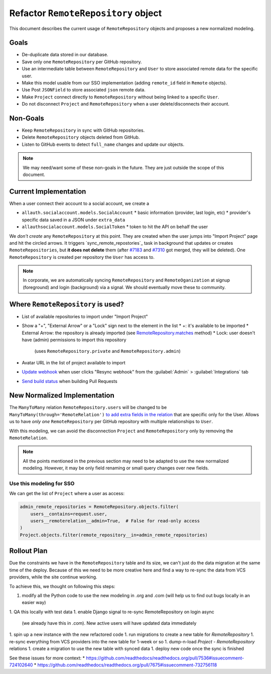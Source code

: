 ======================================
 Refactor ``RemoteRepository`` object
======================================


This document describes the current usage of ``RemoteRepository`` objects and proposes a new normalized modeling.


Goals
=====

* De-duplicate data stored in our database.
* Save only one ``RemoteRepository`` per GitHub repository.
* Use an intermediate table between ``RemoteRepository`` and ``User`` to store associated remote data for the specific user.
* Make this model usable from our SSO implementation (adding ``remote_id`` field in ``Remote`` objects).
* Use Post ``JSONField`` to store associated ``json`` remote data.
* Make ``Project`` connect directly to ``RemoteRepository`` without being linked to a specific ``User``.
* Do not disconnect ``Project`` and ``RemoteRepository`` when a user delete/disconnects their account.


Non-Goals
=========

* Keep ``RemoteRepository`` in sync with GitHub repositories.
* Delete ``RemoteRepository`` objects deleted from GitHub.
* Listen to GitHub events to detect ``full_name`` changes and update our objects.

.. note::

   We may need/want some of these non-goals in the future.
   They are just outside the scope of this document.


Current Implementation
======================

When a user connect their account to a social account, we create a

* ``allauth.socialaccount.models.SocialAccount``
  * basic information (provider, last login, etc)
  * provider's specific data saved in a JSON under ``extra_data``
* ``allauthsocialaccount.models.SocialToken``
  * token to hit the API on behalf the user


We *don't create* any ``RemoteRepository`` at this point.
They are created when the user jumps into "Import Project" page and hit the circled arrows.
It triggers `sync_remote_repostories`_ task in background that updates or creates ``RemoteRepositories``,
but **it does not delete** them (after `#7183`_ and `#7310`_ got merged, they will be deleted).
One ``RemoteRepository`` is created per repository the ``User`` has access to.

.. note::

   In corporate, we are automatically syncing ``RemoteRepository`` and ``RemoteOganization``
   at signup (foreground) and login (background) via a signal. We should eventually move these to community.


.. _sync_remote_repositoies: https://github.com/readthedocs/readthedocs.org/blob/56253cb786945c9fe53a034a4433f10672ae8a4f/readthedocs/oauth/tasks.py#L25-L43
.. _#7183: https://github.com/readthedocs/readthedocs.org/pull/7183
.. _#7310: https://github.com/readthedocs/readthedocs.org/pull/7310


Where ``RemoteRepository`` is used?
===================================

* List of available repositories to import under "Import Project"
* Show a "+", "External Arrow" or a "Lock" sign next to the element in the list
  * +: it's available to be imported
  * External Arrow: the repository is already imported (see `RemoteRepository.matches`_ method)
  * Lock: user doesn't have (admin) permissions to import this repository
    (uses ``RemoteRepository.private`` and ``RemoteRepository.admin``)
* Avatar URL in the list of project available to import
* `Update webhook`_ when user clicks "Resync webhook" from the :guilabel:`Admin` > :guilabel:`Integrations` tab
* `Send build status`_ when building Pull Requests


.. _RemoteRepository.matches: https://github.com/readthedocs/readthedocs.org/blob/56253cb786945c9fe53a034a4433f10672ae8a4f/readthedocs/oauth/models.py#L182-L204
.. _Update webhook: https://github.com/readthedocs/readthedocs.org/blob/56253cb786945c9fe53a034a4433f10672ae8a4f/readthedocs/oauth/utils.py#L26-L62
.. _Send build status: https://github.com/readthedocs/readthedocs.org/blob/56253cb786945c9fe53a034a4433f10672ae8a4f/readthedocs/projects/tasks.py#L1852-L1956


New Normalized Implementation
=============================

The ``ManyToMany`` relation ``RemoteRepository.users`` will be changed to be ``ManyToMany(through='RemoteRelation')``
`to add extra fields in the relation`_ that are specific only for the User.
Allows us to have *only one* ``RemoteRepository`` per GitHub repository with multiple relationships to ``User``.

.. _to add extra fields in the relation: https://docs.djangoproject.com/en/2.2/topics/db/models/#extra-fields-on-many-to-many-relationships

With this modeling, we can avoid the disconnection ``Project`` and ``RemoteRepository`` only by removing the ``RemoteRelation``.

.. note::

   All the points mentioned in the previous section may need to be adapted to use the new normalized modeling.
   However, it may be only field renaming or small query changes over new fields.


Use this modeling for SSO
-------------------------

We can get the list of ``Project`` where a user as access:

.. code-block:: python

   admin_remote_repositories = RemoteRepository.objects.filter(
       users__contains=request.user,
       users__remoterelation__admin=True,  # False for read-only access
   )
   Project.objects.filter(remote_repository__in=admin_remote_repositories)


Rollout Plan
============

Due the constraints we have in the ``RemoteRepository`` table and its size,
we can't just do the data migration at the same time of the deploy.
Because of this we need to be more creative here and find a way to re-sync the data from VCS providers,
while the site continue working.

To achieve this, we thought on following this steps:

1. modify all the Python code to use the new modeling in .org and .com
   (will help us to find out bugs locally in an easier way)
1. QA this locally with test data
1. enable Django signal to re-sync RemoteRepository on login async
   (we already have this in .com). New active users will have updated data immediately
1. spin up a new instance with the new refactored code
1. run migrations to create a new table for `RemoteRepository`
1. re-sync everything from VCS providers into the new table for 1-week or so
1. dump-n-load `Project - RemoteRepository` relations
1. create a migration to use the new table with synced data
1. deploy new code once the sync is finished

See these issues for more context:
* https://github.com/readthedocs/readthedocs.org/pull/7536#issuecomment-724102640
* https://github.com/readthedocs/readthedocs.org/pull/7675#issuecomment-732756118
